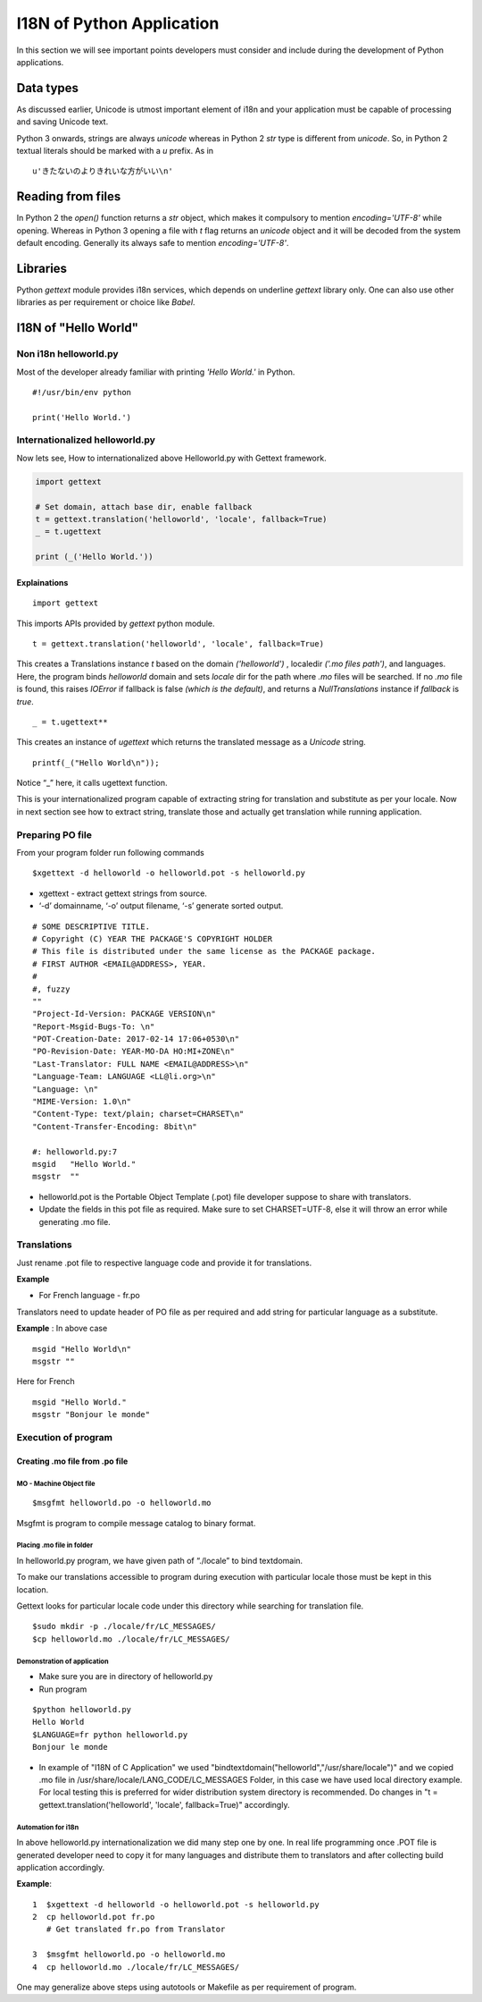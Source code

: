 I18N of Python Application
##########################

In this section we will see important points developers must consider and include during the development of Python applications.

Data types
**********

As discussed earlier, Unicode is utmost important element of i18n and your application must be capable of processing and saving Unicode text.

Python 3 onwards, strings are always `unicode` whereas in Python 2 `str` type is different from `unicode`. So, in Python 2 textual literals should be marked with a `u` prefix. As in

::

    u'きたないのよりきれいな方がいい\n'

Reading from files
******************

In Python 2 the `open()` function returns a `str` object, which makes it compulsory to mention `encoding='UTF-8'` while opening. Whereas in Python 3 opening a file with `t` flag returns an `unicode` object and it will be decoded from the system default encoding. Generally its always safe to mention `encoding='UTF-8'`.

Libraries
*********

Python `gettext` module provides i18n services, which depends on underline `gettext` library only. One can also use other libraries as per requirement or choice like `Babel`.

I18N of "Hello World"
*********************

Non i18n helloworld.py
======================

Most of the developer already familiar with printing `'Hello World.'` in Python.

::

    #!/usr/bin/env python

    print('Hello World.')


Internationalized helloworld.py
===============================

Now lets see, How to internationalized above Helloworld.py with Gettext framework.

.. code:: python

    import gettext

    # Set domain, attach base dir, enable fallback
    t = gettext.translation('helloworld', 'locale', fallback=True)
    _ = t.ugettext

    print (_('Hello World.'))



Explainations
-------------
::

    import gettext

This imports APIs provided by `gettext` python module.

::

    t = gettext.translation('helloworld', 'locale', fallback=True)

This creates a Translations instance `t` based on the domain `('helloworld')` , localedir `('.mo files path')`, and languages. Here, the program binds `helloworld` domain and sets `locale` dir for the path where `.mo` files will be searched. If no `.mo` file is found, this raises `IOError` if fallback is false `(which is the default)`, and returns a `NullTranslations` instance if `fallback` is `true`.

::

    _ = t.ugettext**

This creates an instance of `ugettext` which returns the translated message as a `Unicode` string.

::

    printf(_("Hello World\n"));

Notice “_” here, it calls ugettext function.

This is your internationalized program capable of extracting string for translation and substitute as per your locale. Now in next section see how to extract string, translate those and actually get translation while running application.

Preparing PO file
=================

From your program folder run following commands

::


   $xgettext -d helloworld -o helloworld.pot -s helloworld.py

- xgettext - extract gettext strings from source.

- ‘-d’ domainname, ‘-o’ output filename, ‘-s’ generate sorted output.

::

    # SOME DESCRIPTIVE TITLE.
    # Copyright (C) YEAR THE PACKAGE'S COPYRIGHT HOLDER
    # This file is distributed under the same license as the PACKAGE package.
    # FIRST AUTHOR <EMAIL@ADDRESS>, YEAR.
    #
    #, fuzzy
    ""
    "Project-Id-Version: PACKAGE VERSION\n"
    "Report-Msgid-Bugs-To: \n"
    "POT-Creation-Date: 2017-02-14 17:06+0530\n"
    "PO-Revision-Date: YEAR-MO-DA HO:MI+ZONE\n"
    "Last-Translator: FULL NAME <EMAIL@ADDRESS>\n"
    "Language-Team: LANGUAGE <LL@li.org>\n"
    "Language: \n"
    "MIME-Version: 1.0\n"
    "Content-Type: text/plain; charset=CHARSET\n"
    "Content-Transfer-Encoding: 8bit\n"

    #: helloworld.py:7
    msgid   "Hello World."
    msgstr  ""

- helloworld.pot is the Portable Object Template (.pot) file developer suppose to share with translators.

- Update the fields in this pot file as required. Make sure to set CHARSET=UTF-8, else it will throw an error while generating .mo file.

Translations
============

Just rename .pot file to respective language code and provide it for translations.

**Example**

- For French language - fr.po

Translators need to update header of PO file as per required and add string for particular language as a substitute.

**Example** : In above case

::
 
   msgid "Hello World\n"
   msgstr ""

Here for French

::

  msgid "Hello World."
  msgstr "Bonjour le monde"


Execution of program
====================

Creating .mo file from .po file
-------------------------------

MO - Machine Object file
^^^^^^^^^^^^^^^^^^^^^^^^

::

   $msgfmt helloworld.po -o helloworld.mo

Msgfmt is program to compile message catalog to binary format.

Placing .mo file in folder
^^^^^^^^^^^^^^^^^^^^^^^^^^

In helloworld.py program, we have given path of “./locale” to bind textdomain.

To make our translations accessible to program during execution with particular locale those must be kept in this location.

Gettext looks for particular locale code under this directory while searching for translation file.

::

   $sudo mkdir -p ./locale/fr/LC_MESSAGES/
   $cp helloworld.mo ./locale/fr/LC_MESSAGES/

Demonstration of application
^^^^^^^^^^^^^^^^^^^^^^^^^^^^

- Make sure you are in directory of helloworld.py

- Run program

::

   $python helloworld.py
   Hello World
   $LANGUAGE=fr python helloworld.py
   Bonjour le monde

- In example of "I18N of C Application" we used "bindtextdomain("helloworld","/usr/share/locale")" and we copied .mo file in /usr/share/locale/LANG_CODE/LC_MESSAGES Folder, in this case we have used local directory example. For local testing this is preferred for wider distribution system directory is recommended. Do changes in "t = gettext.translation('helloworld', 'locale', fallback=True)" accordingly.

Automation for i18n
^^^^^^^^^^^^^^^^^^^

In above helloworld.py internationalization we did many step one by one. In real life programming once .POT file is generated developer need to copy it for many languages and distribute them to translators and after collecting build application accordingly.

**Example**:

::

    1  $xgettext -d helloworld -o helloworld.pot -s helloworld.py
    2  cp helloworld.pot fr.po
       # Get translated fr.po from Translator
       
    3  $msgfmt helloworld.po -o helloworld.mo
    4  cp helloworld.mo ./locale/fr/LC_MESSAGES/

One may generalize above steps using autotools or Makefile as per requirement of program.
